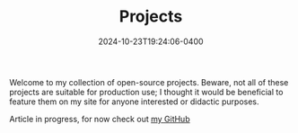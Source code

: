 #+TITLE: Projects
#+date: 2024-10-23T19:24:06-0400

Welcome to my collection of open-source projects. Beware, not all of these projects are suitable for production use; I thought it would be beneficial to feature them on my site for anyone interested or didactic purposes.


Article in progress, for now check out [[https://github.com/BardofSprites][my GitHub]]
